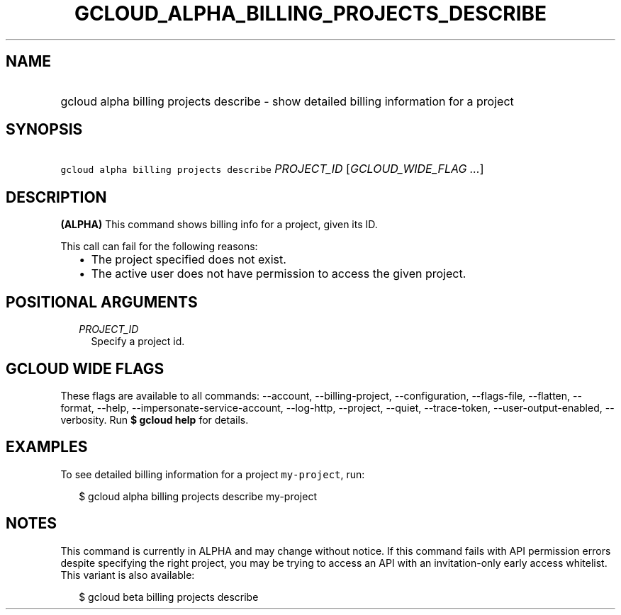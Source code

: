 
.TH "GCLOUD_ALPHA_BILLING_PROJECTS_DESCRIBE" 1



.SH "NAME"
.HP
gcloud alpha billing projects describe \- show detailed billing information for a project



.SH "SYNOPSIS"
.HP
\f5gcloud alpha billing projects describe\fR \fIPROJECT_ID\fR [\fIGCLOUD_WIDE_FLAG\ ...\fR]



.SH "DESCRIPTION"

\fB(ALPHA)\fR This command shows billing info for a project, given its ID.

This call can fail for the following reasons:

.RS 2m
.IP "\(bu" 2m
The project specified does not exist.
.IP "\(bu" 2m
The active user does not have permission to access the given project.
.RE
.sp



.SH "POSITIONAL ARGUMENTS"

.RS 2m
.TP 2m
\fIPROJECT_ID\fR
Specify a project id.


.RE
.sp

.SH "GCLOUD WIDE FLAGS"

These flags are available to all commands: \-\-account, \-\-billing\-project,
\-\-configuration, \-\-flags\-file, \-\-flatten, \-\-format, \-\-help,
\-\-impersonate\-service\-account, \-\-log\-http, \-\-project, \-\-quiet,
\-\-trace\-token, \-\-user\-output\-enabled, \-\-verbosity. Run \fB$ gcloud
help\fR for details.



.SH "EXAMPLES"

To see detailed billing information for a project \f5my\-project\fR, run:

.RS 2m
$ gcloud alpha billing projects describe my\-project
.RE



.SH "NOTES"

This command is currently in ALPHA and may change without notice. If this
command fails with API permission errors despite specifying the right project,
you may be trying to access an API with an invitation\-only early access
whitelist. This variant is also available:

.RS 2m
$ gcloud beta billing projects describe
.RE

